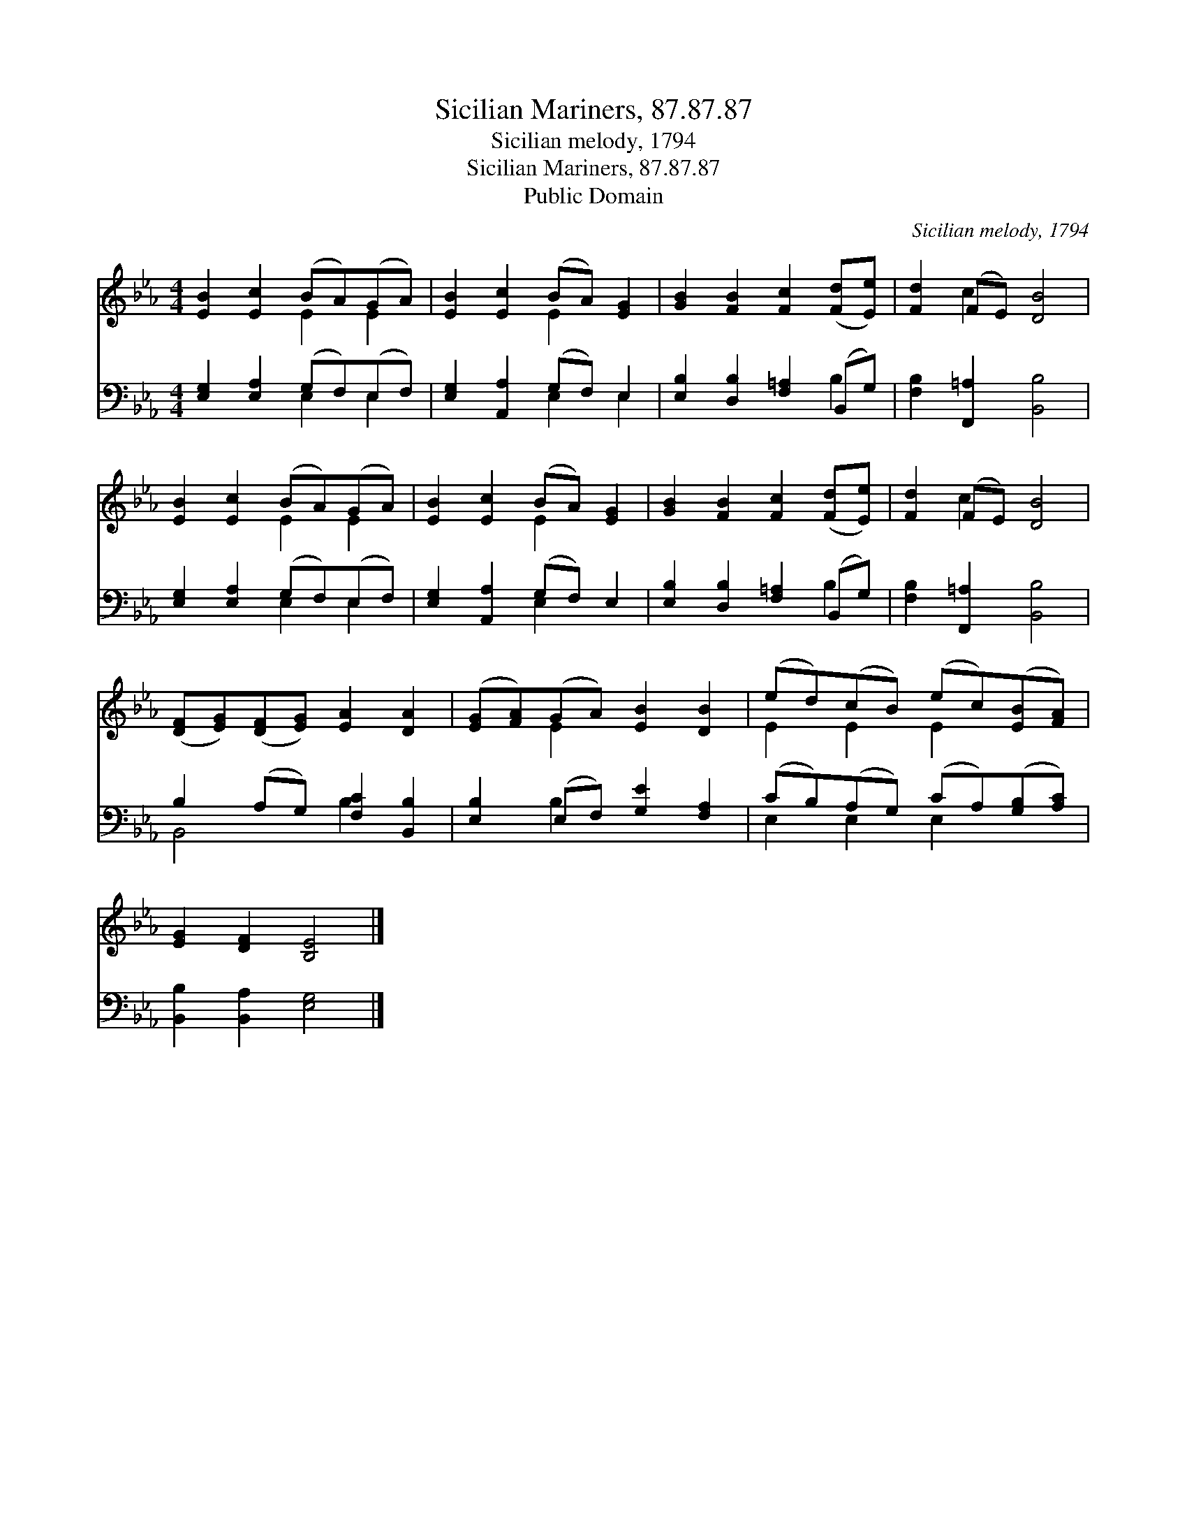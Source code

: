 X:1
T:Sicilian Mariners, 87.87.87
T:Sicilian melody, 1794
T:Sicilian Mariners, 87.87.87
T:Public Domain
C:Sicilian melody, 1794
Z:Public Domain
%%score ( 1 2 ) ( 3 4 )
L:1/8
M:4/4
K:Eb
V:1 treble 
V:2 treble 
V:3 bass 
V:4 bass 
V:1
 [EB]2 [Ec]2 (BA)(GA) | [EB]2 [Ec]2 (BA) [EG]2 | [GB]2 [FB]2 [Fc]2 ([Fd][Ee]) | [Fd]2 (FE) [DB]4 | %4
 [EB]2 [Ec]2 (BA)(GA) | [EB]2 [Ec]2 (BA) [EG]2 | [GB]2 [FB]2 [Fc]2 ([Fd][Ee]) | [Fd]2 (FE) [DB]4 | %8
 ([DF][EG])([DF][EG]) [EA]2 [DA]2 | ([EG][FA])(GA) [EB]2 [DB]2 | (ed)(cB) (ec)([EB][FA]) | %11
 [EG]2 [DF]2 [B,E]4 |] %12
V:2
 x4 E2 E2 | x4 E2 x2 | x8 | x2 c2 x4 | x4 E2 E2 | x4 E2 x2 | x8 | x2 c2 x4 | x8 | x2 E2 x4 | %10
 E2 E2 E2 x2 | x8 |] %12
V:3
 [E,G,]2 [E,A,]2 (G,F,)(E,F,) | [E,G,]2 [A,,A,]2 (G,F,) E,2 | [E,B,]2 [D,B,]2 [F,=A,]2 (B,,G,) | %3
 [F,B,]2 [F,,=A,]2 [B,,B,]4 | [E,G,]2 [E,A,]2 (G,F,)(E,F,) | [E,G,]2 [A,,A,]2 (G,F,) E,2 | %6
 [E,B,]2 [D,B,]2 [F,=A,]2 (B,,G,) | [F,B,]2 [F,,=A,]2 [B,,B,]4 | B,2 (A,G,) [F,C]2 [B,,B,]2 | %9
 [E,B,]2 (E,F,) [G,E]2 [F,A,]2 | (CB,)(A,G,) (CA,)([G,B,][A,C]) | [B,,B,]2 [B,,A,]2 [E,G,]4 |] %12
V:4
 x4 E,2 E,2 | x4 E,2 E,2 | x6 B,2 | x8 | x4 E,2 E,2 | x4 E,2 x2 | x6 B,2 | x8 | B,,4 B,2 x2 | %9
 x2 B,2 x4 | E,2 E,2 E,2 x2 | x8 |] %12

